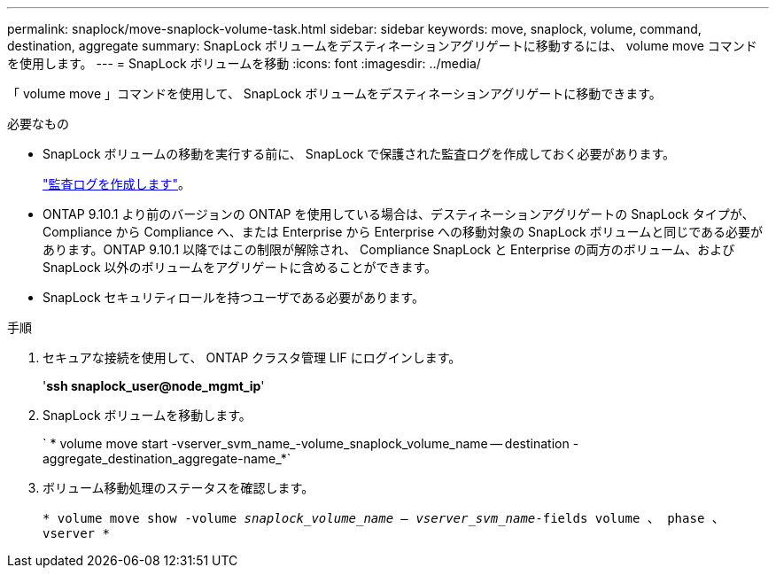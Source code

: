 ---
permalink: snaplock/move-snaplock-volume-task.html 
sidebar: sidebar 
keywords: move, snaplock, volume, command, destination, aggregate 
summary: SnapLock ボリュームをデスティネーションアグリゲートに移動するには、 volume move コマンドを使用します。 
---
= SnapLock ボリュームを移動
:icons: font
:imagesdir: ../media/


[role="lead"]
「 volume move 」コマンドを使用して、 SnapLock ボリュームをデスティネーションアグリゲートに移動できます。

.必要なもの
* SnapLock ボリュームの移動を実行する前に、 SnapLock で保護された監査ログを作成しておく必要があります。
+
link:create-audit-log-task.html["監査ログを作成します"]。

* ONTAP 9.10.1 より前のバージョンの ONTAP を使用している場合は、デスティネーションアグリゲートの SnapLock タイプが、 Compliance から Compliance へ、または Enterprise から Enterprise への移動対象の SnapLock ボリュームと同じである必要があります。ONTAP 9.10.1 以降ではこの制限が解除され、 Compliance SnapLock と Enterprise の両方のボリューム、および SnapLock 以外のボリュームをアグリゲートに含めることができます。
* SnapLock セキュリティロールを持つユーザである必要があります。


.手順
. セキュアな接続を使用して、 ONTAP クラスタ管理 LIF にログインします。
+
'*ssh snaplock_user@node_mgmt_ip*'

. SnapLock ボリュームを移動します。
+
` * volume move start -vserver_svm_name_-volume_snaplock_volume_name -- destination -aggregate_destination_aggregate-name_*`

. ボリューム移動処理のステータスを確認します。
+
`* volume move show -volume _snaplock_volume_name -- vserver_svm_name_-fields volume 、 phase 、 vserver *`


